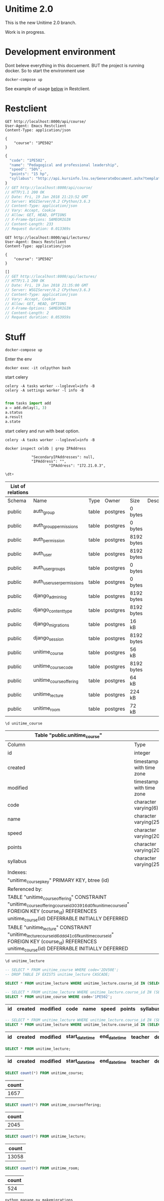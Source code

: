 
* Unitime 2.0

  This is the new Unitime 2.0 branch.

  Work is in progress.

* Development environment

  Dont beleve everything in this docuement. BUT the project is running docker. So to start
  the environment use

  #+BEGIN_SRC shell
    docker-compose up
  #+END_SRC

  See example of usage [[restclient][below]] in Restclient.

* Restclient
  <<restclient>>


  #+BEGIN_SRC restclient
    GET http://localhost:8000/api/course/
    User-Agent: Emacs Restclient
    Content-Type: application/json

    {
        "course": "1PE502"
    }
  #+END_SRC

  #+RESULTS:
  #+BEGIN_SRC js
  {
    "code": "1PE502",
    "name": "Pedagogical and professional leadership",
    "speed": "50%",
    "points": "15 hp",
    "syllabus": "http://api.kursinfo.lnu.se/GenerateDocument.ashx?templatetype=coursesyllabus&code=1PE502&documenttype=pdf&lang=en"
  }
  // GET http://localhost:8000/api/course/
  // HTTP/1.1 200 OK
  // Date: Fri, 19 Jan 2018 21:23:52 GMT
  // Server: WSGIServer/0.2 CPython/3.6.3
  // Content-Type: application/json
  // Vary: Accept, Cookie
  // Allow: GET, HEAD, OPTIONS
  // X-Frame-Options: SAMEORIGIN
  // Content-Length: 233
  // Request duration: 0.013369s
  #+END_SRC

  #+BEGIN_SRC restclient
    GET http://localhost:8000/api/lectures/
    User-Agent: Emacs Restclient
    Content-Type: application/json

    {
        "course": "1PE502"
    }
  #+END_SRC

  #+RESULTS:
  #+BEGIN_SRC js
  []
  // GET http://localhost:8000/api/lectures/
  // HTTP/1.1 200 OK
  // Date: Fri, 19 Jan 2018 21:35:00 GMT
  // Server: WSGIServer/0.2 CPython/3.6.3
  // Content-Type: application/json
  // Vary: Accept, Cookie
  // Allow: GET, HEAD, OPTIONS
  // X-Frame-Options: SAMEORIGIN
  // Content-Length: 2
  // Request duration: 0.053959s
  #+END_SRC

* Stuff

#+BEGIN_SRC shell
docker-compose up
#+END_SRC

Enter the env

#+BEGIN_SRC shell
docker exec -it celpython bash
#+END_SRC

start celery

#+BEGIN_SRC shell
celery -A tasks worker --loglevel=info -B
celery -A settings worker -l info -B

#+END_SRC

#+BEGIN_SRC python :dir ~/git/celery-docker
from tasks import add
a = add.delay(1, 3)
a.status
a.result
a.state
#+END_SRC

#+RESULTS:

start celery and run with beat option.

#+BEGIN_SRC shell
celery -A tasks worker --loglevel=info -B
#+END_SRC


  #+BEGIN_SRC shell :dir ~/git/celery-docker :results output
    docker inspect celdb | grep IPAddress
  #+END_SRC

  #+RESULTS:
  :             "SecondaryIPAddresses": null,
  :             "IPAddress": "",
  :                     "IPAddress": "172.21.0.3",

  #+BEGIN_SRC sql :engine postgresql :dbhost 172.21.0.3 :dbuser postgres :database postgres
    \dt+
  #+END_SRC

  #+RESULTS:
  | List of relations |                            |       |          |            |             |
  |-------------------+----------------------------+-------+----------+------------+-------------|
  | Schema            | Name                       | Type  | Owner    | Size       | Description |
  | public            | auth_group                 | table | postgres | 0 bytes    |             |
  | public            | auth_group_permissions     | table | postgres | 0 bytes    |             |
  | public            | auth_permission            | table | postgres | 8192 bytes |             |
  | public            | auth_user                  | table | postgres | 8192 bytes |             |
  | public            | auth_user_groups           | table | postgres | 0 bytes    |             |
  | public            | auth_user_user_permissions | table | postgres | 0 bytes    |             |
  | public            | django_admin_log           | table | postgres | 8192 bytes |             |
  | public            | django_content_type        | table | postgres | 8192 bytes |             |
  | public            | django_migrations          | table | postgres | 16 kB      |             |
  | public            | django_session             | table | postgres | 8192 bytes |             |
  | public            | unitime_course             | table | postgres | 56 kB      |             |
  | public            | unitime_coursecode         | table | postgres | 8192 bytes |             |
  | public            | unitime_courseoffering     | table | postgres | 64 kB      |             |
  | public            | unitime_lecture            | table | postgres | 224 kB     |             |
  | public            | unitime_room               | table | postgres | 72 kB      |             |

  #+BEGIN_SRC sql :engine postgresql :dbhost 172.21.0.3 :dbuser postgres :database postgres
    \d unitime_course
  #+END_SRC


  #+RESULTS:
  | Table "public.unitime_course"                                                                                                                                                                  |                          |           |          |                                            |
  |------------------------------------------------------------------------------------------------------------------------------------------------------------------------------------------------+--------------------------+-----------+----------+--------------------------------------------|
  | Column                                                                                                                                                                                         | Type                     | Collation | Nullable | Default                                    |
  | id                                                                                                                                                                                             | integer                  |           | not null | nextval('unitime_course_id_seq'::regclass) |
  | created                                                                                                                                                                                        | timestamp with time zone |           | not null |                                            |
  | modified                                                                                                                                                                                       | timestamp with time zone |           | not null |                                            |
  | code                                                                                                                                                                                           | character varying(6)     |           | not null |                                            |
  | name                                                                                                                                                                                           | character varying(254)   |           | not null |                                            |
  | speed                                                                                                                                                                                          | character varying(20)    |           | not null |                                            |
  | points                                                                                                                                                                                         | character varying(20)    |           | not null |                                            |
  | syllabus                                                                                                                                                                                       | character varying(254)   |           | not null |                                            |
  | Indexes:                                                                                                                                                                                       |                          |           |          |                                            |
  | "unitime_course_pkey" PRIMARY KEY, btree (id)                                                                                                                                                  |                          |           |          |                                            |
  | Referenced by:                                                                                                                                                                                 |                          |           |          |                                            |
  | TABLE "unitime_courseoffering" CONSTRAINT "unitime_courseoffering_course_id_303916d0_fk_unitime_course_id" FOREIGN KEY (course_id) REFERENCES unitime_course(id) DEFERRABLE INITIALLY DEFERRED |                          |           |          |                                            |
  | TABLE "unitime_lecture" CONSTRAINT "unitime_lecture_course_id_6ddd41c6_fk_unitime_course_id" FOREIGN KEY (course_id) REFERENCES unitime_course(id) DEFERRABLE INITIALLY DEFERRED               |                          |           |          |                                            |

  #+BEGIN_SRC sql :engine postgresql :dbhost 172.21.0.2 :dbuser postgres :database postgres
    \d unitime_lecture
  #+END_SRC

  #+RESULTS:


  #+BEGIN_SRC sql :engine postgresql :dbhost 172.21.0.3 :dbuser postgres :database postgres
    -- SELECT * FROM unitime_course WHERE code='2DV50E';
    -- DROP TABLE IF EXISTS unitime_lecture CASCADE;
  #+END_SRC

  #+BEGIN_SRC sql :engine postgresql :dbhost 172.21.0.4 :dbuser postgres :database postgres
    SELECT * FROM unitime_lecture WHERE unitime_lecture.course_id IN (SELECT id FROM unitime_course WHERE code='2DV50E');
  #+END_SRC

  #+BEGIN_SRC sql :engine postgresql :dbhost 172.21.0.3 :dbuser postgres :database postgres
    -- SELECT * FROM unitime_lecture WHERE unitime_lecture.course_id IN (SELECT id FROM unitime_course WHERE code='2DV50E') ORDER BY start_datetime;
    SELECT * FROM unitime_course WHERE code='1PE502';
  #+END_SRC

  #+RESULTS:
  | id | created | modified | code | name | speed | points | syllabus |
  |----+---------+----------+------+------+-------+--------+----------|


  #+BEGIN_SRC sql :engine postgresql :dbhost 172.21.0.3 :dbuser postgres :database postgres
    -- SELECT * FROM unitime_lecture WHERE unitime_lecture.course_id IN (SELECT id FROM unitime_course WHERE code='2DV50E') ORDER BY start_datetime;
    SELECT * FROM unitime_lecture WHERE unitime_lecture.course_id IN (SELECT id FROM unitime_course WHERE code='1PE503') ORDER BY start_datetime;
  #+END_SRC

  #+RESULTS:
  | id | created | modified | start_datetime | end_datetime | teacher | description | course_id | course_offering_id | info | room_id |
  |----+---------+----------+----------------+--------------+---------+-------------+-----------+--------------------+------+---------|

  #+BEGIN_SRC sql :engine postgresql :dbhost 172.21.0.3 :dbuser postgres :database postgres
    SELECT * FROM unitime_lecture;
  #+END_SRC

  #+RESULTS:
  | id | created | modified | start_datetime | end_datetime | teacher | description | course_id | course_offering_id | info |
  |----+---------+----------+----------------+--------------+---------+-------------+-----------+--------------------+------|

  #+BEGIN_SRC sql :engine postgresql :dbhost 172.21.0.3 :dbuser postgres :database postgres
    SELECT count(*) FROM unitime_course;
  #+END_SRC

  #+RESULTS:
  | count |
  |-------|
  |  1657 |

  #+BEGIN_SRC sql :engine postgresql :dbhost 172.21.0.3 :dbuser postgres :database postgres
    SELECT count(*) FROM unitime_courseoffering;
  #+END_SRC

  #+RESULTS:
  | count |
  |-------|
  |  2045 |

  #+BEGIN_SRC sql :engine postgresql :dbhost 172.21.0.3 :dbuser postgres :database postgres
    SELECT count(*) FROM unitime_lecture;
  #+END_SRC

  #+RESULTS:
  | count |
  |-------|
  | 13058 |

  #+BEGIN_SRC sql :engine postgresql :dbhost 172.21.0.4 :dbuser postgres :database postgres
    SELECT count(*) FROM unitime_room;
  #+END_SRC

  #+RESULTS:
  | count |
  |-------|
  |   524 |

  #+BEGIN_SRC shell
    python manage.py makemigrations
    python manage.py migrate
    time python manage.py shell <<EOF
    from unitime.tasks import get_courses_from_file, get_rooms_from_remote
    from unitime.tasks import get_courses_to_db, get_course_offerings_to_db
    from unitime.tasks import get_all_lectures
    get_courses_from_file()
    get_rooms_from_remote()
    get_courses_to_db()
    get_course_offerings_to_db()
    get_all_lectures()
    EOF
  #+END_SRC

* Initial handson stuff

  This is needed to do in the beginning. This will create the database layout and a
  superuser and import course codes.

  #+BEGIN_SRC shell
    python manage.py makemigrations
    python manage.py migrate
    python manage.py shell <<EOF
    from unitime.tasks import get_rooms_from_remote, get_courses_to_db
    from unitime.tasks import get_course_offerings_to_db, get_all_lectures
    get_rooms_from_remote()
    get_courses_to_db()
    get_course_offerings_to_db()
    get_all_lectures()
    EOF
  #+END_SRC

  TODO: write custom manage.py commands for this: https://docs.djangoproject.com/en/2.0/howto/custom-management-commands/

* Database model

  E/R diagram for the database.


  [[./project/unitime-api-er-diagram.png]]


* Room

  N2037, is found 2 times
  N2037	  2	56.853519	14.832632
  N2037	  2	56.668678	16.350328

